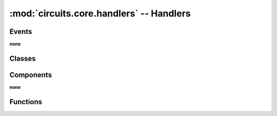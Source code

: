 :mod:`circuits.core.handlers` -- Handlers
=========================================

.. automodule :: circuits.core.handlers


Events
------

**none**


Classes
-------

.. autoclass :: HandlersType
   :members:


Components
----------

**none**


Functions
---------

.. autofunction :: handler

